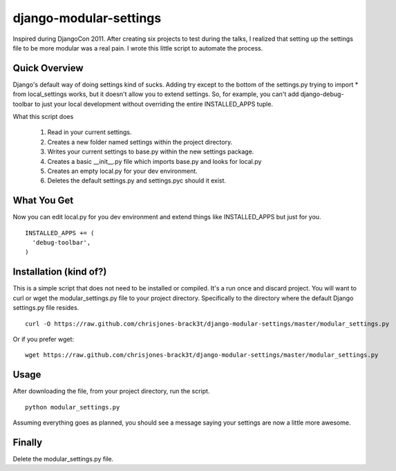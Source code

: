 =======================
django-modular-settings
=======================

Inspired during DjangoCon 2011. After creating six projects to test during the talks, I realized that setting up the settings file to be more modular was a real pain. I wrote this little script to automate the process.

Quick Overview
==============

Django's default way of doing settings kind of sucks. Adding try except to the bottom of the settings.py trying to import * from local_settings works, but it doesn't allow you to extend settings. So, for example, you can't add django-debug-toolbar to just your local development without overriding the entire INSTALLED_APPS tuple.

What this script does

  #. Read in your current settings.
  #. Creates a new folder named settings within the project directory.
  #. Writes your current settings to base.py within the new settings package.
  #. Creates a basic __init__.py file which imports base.py and looks for local.py
  #. Creates an empty local.py for your dev environment.
  #. Deletes the default settings.py and settings.pyc should it exist.

What You Get
============

Now you can edit local.py for you dev environment and extend things like INSTALLED_APPS but just for you. ::

  INSTALLED_APPS += (
    'debug-toolbar',
  )


Installation (kind of?)
=======================

This is a simple script that does not need to be installed or compiled. It's a run once and discard project. You will want to curl or wget the modular_settings.py file to your project directory. Specifically to the directory where the default Django settings.py file resides. ::

  curl -O https://raw.github.com/chrisjones-brack3t/django-modular-settings/master/modular_settings.py

Or if you prefer wget::

  wget https://raw.github.com/chrisjones-brack3t/django-modular-settings/master/modular_settings.py

Usage
=====

After downloading the file, from your project directory, run the script. ::

  python modular_settings.py

Assuming everything goes as planned, you should see a message saying your settings are now a little more awesome.

Finally
=======

Delete the modular_settings.py file.